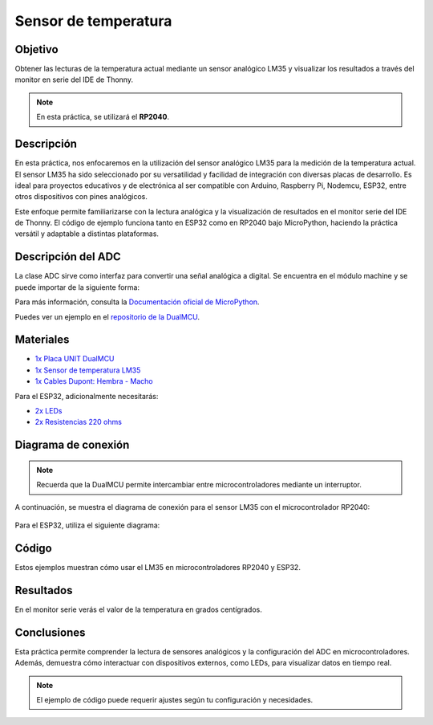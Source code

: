 
Sensor de temperatura
=====================

Objetivo
--------

Obtener las lecturas de la temperatura actual mediante un sensor analógico LM35 y visualizar los resultados a través del monitor en serie del IDE de Thonny.

.. note::
    En esta práctica, se utilizará el **RP2040**.

Descripción
-----------

En esta práctica, nos enfocaremos en la utilización del sensor analógico LM35 para la medición de la temperatura actual. El sensor LM35 ha sido seleccionado por su versatilidad y facilidad de integración con diversas placas de desarrollo. Es ideal para proyectos educativos y de electrónica al ser compatible con Arduino, Raspberry Pi, Nodemcu, ESP32, entre otros dispositivos con pines analógicos.

Este enfoque permite familiarizarse con la lectura analógica y la visualización de resultados en el monitor serie del IDE de Thonny. El código de ejemplo funciona tanto en ESP32 como en RP2040 bajo MicroPython, haciendo la práctica versátil y adaptable a distintas plataformas.

Descripción del ADC
--------------------

La clase ADC sirve como interfaz para convertir una señal analógica a digital. Se encuentra en el módulo machine y se puede importar de la siguiente forma:

.. code-block:: python
    :linenos:

    from machine import ADC

    adc = ADC(pin)        # crea un objeto ADC para un pin
    val = adc.read_u16()  # lectura de 0 a 65535
    val = adc.read_uv()   # lectura en microvoltios


Para más información, consulta la `Documentación oficial de MicroPython <https://docs.micropython.org/en/latest/library/machine.ADC.html>`_.

Puedes ver un ejemplo en el `repositorio de la DualMCU <https://github.com/UNIT-Electronics/DualMCU/blob/main/Examples/Micropython%20Basics/RP2040/01.ADC/ADC.py>`_.

Materiales
----------

- `1x  Placa UNIT DualMCU <https://uelectronics.com/producto/unit-dualmcu-esp32-rp2040-tarjeta-de-desarrollo/>`_
- `1x  Sensor de temperatura LM35 <https://uelectronics.com/producto/lm35-sensor-de-temperatura/>`_
- `1x  Cables Dupont: Hembra - Macho <https://uelectronics.com/producto/cables-dupont-largos-20cm-hh-mh-mm/>`_

Para el ESP32, adicionalmente necesitarás:

- `2x LEDs <https://uelectronics.com/producto/led-5mm-difuso-rojo-amarillo-verde-azul-blanco/>`_
- `2x Resistencias 220 ohms <https://uelectronics.com/producto/resistencia-1-4w-presicion/>`_

Diagrama de conexión
--------------------

.. note::
    Recuerda que la DualMCU permite intercambiar entre microcontroladores mediante un interruptor.

.. figure:: /_static/2-Micropython/images/selector.png
    :alt: Block Diagram
    :align: center
    :width: 600px

A continuación, se muestra el diagrama de conexión para el sensor LM35 con el microcontrolador RP2040:

.. figure:: /_static/4-Sensor_de_temperatura/images/AR3578_Diagrama_RP2.jpg
    :alt: Diagrama RP2040

Para el ESP32, utiliza el siguiente diagrama:

.. figure:: /_static/4-Sensor_de_temperatura/images/AR3578_Diagrama_ESP2.jpg
    :alt: Diagrama ESP32

Código
------

Estos ejemplos muestran cómo usar el LM35 en microcontroladores RP2040 y ESP32.

.. raw:: html

    <div style="text-align: right;">
         <a href="https://github.com/UNIT-Electronics-MX/DualMCU_Curso_introductorio/releases/download/v0.0.1/unitRP2040_adc.py" download="unitRP2040_adc.py">
              <button style="background-color: #4CAF50; color: white; padding: 10px 20px; border: none; border-radius: 4px; cursor: pointer;">
                    Download unitRP2040_adc.py
              </button>
         </a>
    </div>

.. code-block:: python
    :linenos:

    '''
    Unit Electronics 2024
              (o_
     (o_    //\
     (/)_   V_/_
     tested code mark
     version: 0.0.1
     revision: 0.0.1
     RP2040 
    '''
    import machine
    import time

    # Configura el pin para leer el sensor LM35
    pin_lm35 = machine.Pin(28, machine.Pin.IN)
    adc = machine.ADC(pin_lm35)

    while True:
        # Lee el valor en milivoltios
        lm35_output_mv = adc.read_u16() * 3.3 / 65535 * 1000
        # Convierte a grados Celsius
        temperatura_celsius = (lm35_output_mv - 500) / 10
        print("Temperatura: {:.2f} °C".format(temperatura_celsius))
        time.sleep(1)

.. raw:: html

    <div style="text-align: right;">
         <a href="https://github.com/UNIT-Electronics-MX/DualMCU_Curso_introductorio/releases/download/v0.0.1/unitESP32_adc.py" download="unitESP32_adc.py">
              <button style="background-color: #4CAF50; color: white; padding: 10px 20px; border: none; border-radius: 4px; cursor: pointer;">
                    Download unitESP32_adc.py
              </button>
         </a>
    </div>

.. code-block:: python
    :linenos:

    '''
    Unit Electronics 2024
             (o_
    (o_    //\
    (/)_   V_/_

    version: 0.0.1
    revision: 0.0.1
    ESP32
    '''
    import machine
    import time

    # Configura el ADC en el pin 36
    adc = machine.ADC(machine.Pin(36))
    adc.atten(machine.ADC.ATTN_11DB)      # Rango 0 a 3.3v
    adc.width(machine.ADC.WIDTH_12BIT)     # Rango 0 a 4095

    # Configura LEDs en los pines 2 y 25
    led = machine.Pin(2, machine.Pin.OUT)
    led2 = machine.Pin(25, machine.Pin.OUT)

    while True:
        valor = adc.read()
        print(valor)
        if valor > 2000:
             led.value(1)
             led2.value(0)
        else:
             led.value(0)
             led2.value(1)
        time.sleep(1)

Resultados
----------

En el monitor serie verás el valor de la temperatura en grados centígrados.

.. figure:: /_static/4-Sensor_de_temperatura/images/sensor.png
    :alt: Sensor Reading

Conclusiones
------------

Esta práctica permite comprender la lectura de sensores analógicos y la configuración del ADC en microcontroladores. Además, demuestra cómo interactuar con dispositivos externos, como LEDs, para visualizar datos en tiempo real.

.. note::
    El ejemplo de código puede requerir ajustes según tu configuración y necesidades.

